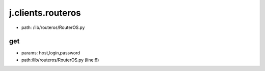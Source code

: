 
j.clients.routeros
==================


* path: /lib/routeros/RouterOS.py


get
---


* params: host,login,password
* path:/lib/routeros/RouterOS.py (line:6)


